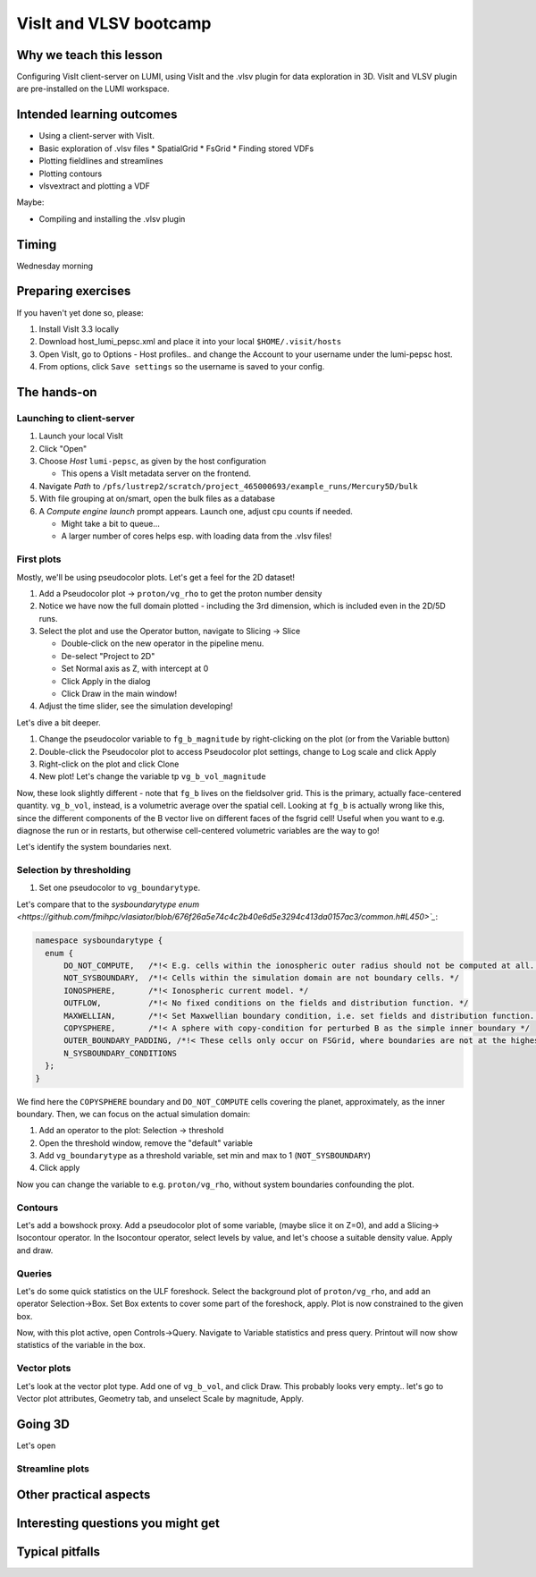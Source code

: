 VisIt and VLSV bootcamp
=======================

Why we teach this lesson
------------------------

Configuring VisIt client-server on LUMI, using VisIt and the .vlsv plugin for data exploration in 3D. VisIt and VLSV plugin are pre-installed on the LUMI workspace.


Intended learning outcomes
--------------------------

* Using a client-server with VisIt.
* Basic exploration of .vlsv files
  * SpatialGrid
  * FsGrid
  * Finding stored VDFs
* Plotting fieldlines and streamlines
* Plotting contours
* vlsvextract and plotting a VDF
  
Maybe:

* Compiling and installing the .vlsv plugin


Timing
------

Wednesday morning

Preparing exercises
-------------------

If you haven't yet done so, please:

#. Install VisIt 3.3 locally
#. Download host_lumi_pepsc.xml and place it into your local ``$HOME/.visit/hosts``
#. Open VisIt, go to Options - Host profiles.. and change the Account to your username under the lumi-pepsc host.
#. From options, click ``Save settings`` so the username is saved to your config.


The hands-on
------------

Launching to client-server
^^^^^^^^^^^^^^^^^^^^^^^^^^

#. Launch your local VisIt
#. Click "Open"
#. Choose *Host* ``lumi-pepsc``, as given by the host configuration

   * This opens a VisIt metadata server on the frontend.

#. Navigate *Path* to ``/pfs/lustrep2/scratch/project_465000693/example_runs/Mercury5D/bulk``
#. With file grouping at on/smart, open the bulk files as a database
#. A *Compute engine launch* prompt appears. Launch one, adjust cpu counts if needed.

   * Might take a bit to queue... 
   * A larger number of cores helps esp. with loading data from the .vlsv files!

First plots
^^^^^^^^^^^

Mostly, we'll be using pseudocolor plots. Let's get a feel for the 2D dataset!

#. Add a Pseudocolor plot -> ``proton/vg_rho`` to get the proton number density
#. Notice we have now the full domain plotted - including the 3rd dimension, which is included even in the 2D/5D runs.
#. Select the plot and use the Operator button, navigate to Slicing -> Slice

   * Double-click on the new operator in the pipeline menu.
   * De-select "Project to 2D"
   * Set Normal axis as Z, with intercept at 0
   * Click Apply in the dialog
   * Click Draw in the main window!

#. Adjust the time slider, see the simulation developing!

Let's dive a bit deeper.

#. Change the pseudocolor variable to ``fg_b_magnitude`` by right-clicking on the plot (or from the Variable button)
#. Double-click the Pseudocolor plot to access Pseudocolor plot settings, change to Log scale and click Apply
#. Right-click on the plot and click Clone
#. New plot! Let's change the variable tp ``vg_b_vol_magnitude``

Now, these look slightly different - note that ``fg_b`` lives on the fieldsolver grid. This is the primary, actually face-centered quantity. ``vg_b_vol``, instead, is a volumetric average over the spatial cell. Looking at ``fg_b`` is actually wrong like this, since the different components of the B vector live on different faces of the fsgrid cell! Useful when you want to e.g. diagnose the run or in restarts, but otherwise cell-centered volumetric variables are the way to go!

Let's identify the system boundaries next.

Selection by thresholding
^^^^^^^^^^^^^^^^^^^^^^^^^

#. Set one pseudocolor to ``vg_boundarytype``.

Let's compare that to the `sysboundarytype enum <https://github.com/fmihpc/vlasiator/blob/676f26a5e74c4c2b40e6d5e3294c413da0157ac3/common.h#L450>`_`:

.. code-block:: c++

  namespace sysboundarytype {
    enum {
        DO_NOT_COMPUTE,   /*!< E.g. cells within the ionospheric outer radius should not be computed at all. */
        NOT_SYSBOUNDARY,  /*!< Cells within the simulation domain are not boundary cells. */
        IONOSPHERE,       /*!< Ionospheric current model. */
        OUTFLOW,          /*!< No fixed conditions on the fields and distribution function. */
        MAXWELLIAN,       /*!< Set Maxwellian boundary condition, i.e. set fields and distribution function. */
        COPYSPHERE,       /*!< A sphere with copy-condition for perturbed B as the simple inner boundary */
        OUTER_BOUNDARY_PADDING, /*!< These cells only occur on FSGrid, where boundaries are not at the highest refinement level */
        N_SYSBOUNDARY_CONDITIONS
    };
  }

We find here the ``COPYSPHERE`` boundary and ``DO_NOT_COMPUTE`` cells covering the planet, approximately, as the inner boundary. Then, we can focus on the actual simulation domain:

#. Add an operator to the plot: Selection -> threshold
#. Open the threshold window, remove the "default" variable
#. Add ``vg_boundarytype`` as a threshold variable, set min and max to 1 (``NOT_SYSBOUNDARY``)
#. Click apply

Now you can change the variable to e.g. ``proton/vg_rho``, without system boundaries confounding the plot.

Contours
^^^^^^^^

Let's add a bowshock proxy. Add a pseudocolor plot of some variable, (maybe slice it on Z=0), and add a Slicing-> Isocontour operator. In the Isocontour operator, select levels by value, and let's choose a suitable density value. Apply and draw.

Queries
^^^^^^^

Let's do some quick statistics on the ULF foreshock. Select the background plot of ``proton/vg_rho``, and add an operator Selection->Box. Set Box extents to cover some part of the foreshock, apply. Plot is now constrained to the given box.

Now, with this plot active, open Controls->Query. Navigate to Variable statistics and press query. Printout will now show statistics of the variable in the box.


Vector plots
^^^^^^^^^^^^

Let's look at the vector plot type. Add one of ``vg_b_vol``, and click Draw. This probably looks very empty.. let's go to Vector plot attributes, Geometry tab, and unselect Scale by magnitude, Apply. 

Going 3D 
--------

Let's open 

Streamline plots
^^^^^^^^^^^^^^^^




Other practical aspects
-----------------------



Interesting questions you might get
-----------------------------------



Typical pitfalls
----------------
